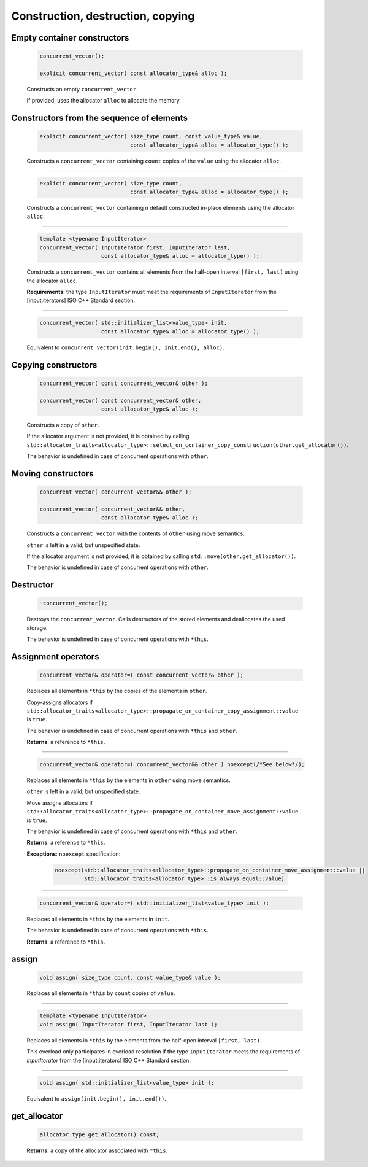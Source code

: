 ==================================
Construction, destruction, copying
==================================

Empty container constructors
----------------------------

    .. code:: cpp

        concurrent_vector();

        explicit concurrent_vector( const allocator_type& alloc );

    Constructs an empty ``concurrent_vector``.

    If provided, uses the allocator ``alloc`` to allocate the memory.

Constructors from the sequence of elements
------------------------------------------

    .. code:: cpp

        explicit concurrent_vector( size_type count, const value_type& value,
                                    const allocator_type& alloc = allocator_type() );

    Constructs a ``concurrent_vector`` containing ``count`` copies of the ``value`` using the allocator ``alloc``.

---------------------------------------------

    .. code:: cpp

        explicit concurrent_vector( size_type count,
                                    const allocator_type& alloc = allocator_type() );

    Constructs a ``concurrent_vector`` containing ``n`` default constructed in-place elements using the allocator ``alloc``.

---------------------------------------------

    .. code:: cpp

        template <typename InputIterator>
        concurrent_vector( InputIterator first, InputIterator last,
                           const allocator_type& alloc = allocator_type() );

    Constructs a ``concurrent_vector`` contains all elements from the half-open interval ``[first, last)``
    using the allocator ``alloc``.

    **Requirements**: the type ``InputIterator`` must meet the requirements of ``InputIterator``
    from the [input.iterators] ISO C++ Standard section.

---------------------------------------------

    .. code:: cpp

        concurrent_vector( std::initializer_list<value_type> init,
                           const allocator_type& alloc = allocator_type() );

    Equivalent to ``concurrent_vector(init.begin(), init.end(), alloc)``.

Copying constructors
--------------------

    .. code:: cpp

        concurrent_vector( const concurrent_vector& other );

        concurrent_vector( const concurrent_vector& other,
                           const allocator_type& alloc );

    Constructs a copy of ``other``.

    If the allocator argument is not provided, it is obtained by calling
    ``std::allocator_traits<allocator_type>::select_on_container_copy_construction(other.get_allocator())``.

    The behavior is undefined in case of concurrent operations with ``other``.

Moving constructors
-------------------

    .. code:: cpp

        concurrent_vector( concurrent_vector&& other );

        concurrent_vector( concurrent_vector&& other,
                           const allocator_type& alloc );

    Constructs a ``concurrent_vector`` with the contents of ``other`` using move semantics.

    ``other`` is left in a valid, but unspecified state.

    If the allocator argument is not provided, it is obtained by calling ``std::move(other.get_allocator())``.

    The behavior is undefined in case of concurrent operations with ``other``.

Destructor
----------

    .. code:: cpp

        ~concurrent_vector();

    Destroys the ``concurrent_vector``. Calls destructors of the stored elements and
    deallocates the used storage.

    The behavior is undefined in case of concurrent operations with ``*this``.

Assignment operators
--------------------

    .. code:: cpp

        concurrent_vector& operator=( const concurrent_vector& other );

    Replaces all elements in ``*this`` by the copies of the elements in ``other``.

    Copy-assigns allocators if ``std::allocator_traits<allocator_type>::propagate_on_container_copy_assignment::value``
    is ``true``.

    The behavior is undefined in case of concurrent operations with ``*this`` and ``other``.

    **Returns**: a reference to ``*this``.

---------------------------------------------

    .. code:: cpp

        concurrent_vector& operator=( concurrent_vector&& other ) noexcept(/*See below*/);

    Replaces all elements in ``*this`` by the elements in ``other`` using move semantics.

    ``other`` is left in a valid, but unspecified state.

    Move assigns allocators if ``std::allocator_traits<allocator_type>::propagate_on_container_move_assignment::value``
    is ``true``.

    The behavior is undefined in case of concurrent operations with ``*this`` and ``other``.

    **Returns**: a reference to ``*this``.

    **Exceptions**: ``noexcept`` specification:

        .. code:: cpp

            noexcept(std::allocator_traits<allocator_type>::propagate_on_container_move_assignment::value ||
                     std::allocator_traits<allocator_type>::is_always_equal::value)

---------------------------------------------

    .. code:: cpp

        concurrent_vector& operator=( std::initializer_list<value_type> init );

    Replaces all elements in ``*this`` by the elements in ``init``.

    The behavior is undefined in case of concurrent operations with ``*this``.

    **Returns**: a reference to ``*this``.

assign
------

    .. code:: cpp

        void assign( size_type count, const value_type& value );

    Replaces all elements in ``*this`` by ``count`` copies of ``value``.

---------------------------------------------

    .. code:: cpp

        template <typename InputIterator>
        void assign( InputIterator first, InputIterator last );

    Replaces all elements in ``*this`` by the elements from the half-open interval ``[first, last)``.

    This overload only participates in overload resolution if the type ``InputIterator``
    meets the requirements of `InputIterator` from the [input.iterators] ISO C++ Standard section.

---------------------------------------------

    .. code:: cpp

        void assign( std::initializer_list<value_type> init );

    Equivalent to ``assign(init.begin(), init.end())``.

get_allocator
-------------

    .. code:: cpp

        allocator_type get_allocator() const;

    **Returns**: a copy of the allocator associated with ``*this``.
